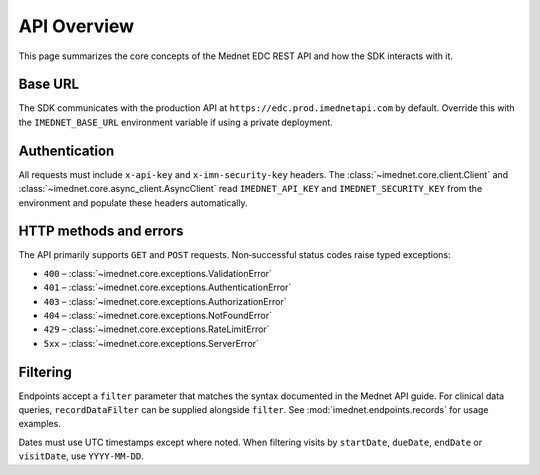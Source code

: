 API Overview
===========

This page summarizes the core concepts of the Mednet EDC REST API and how the
SDK interacts with it.

Base URL
--------

The SDK communicates with the production API at
``https://edc.prod.imednetapi.com`` by default. Override this with the
``IMEDNET_BASE_URL`` environment variable if using a private deployment.

Authentication
--------------

All requests must include ``x-api-key`` and ``x-imn-security-key`` headers. The
:class:`~imednet.core.client.Client` and :class:`~imednet.core.async_client.AsyncClient`
read ``IMEDNET_API_KEY`` and ``IMEDNET_SECURITY_KEY`` from the environment and
populate these headers automatically.

HTTP methods and errors
-----------------------

The API primarily supports ``GET`` and ``POST`` requests. Non‐successful status
codes raise typed exceptions:

* ``400`` – :class:`~imednet.core.exceptions.ValidationError`
* ``401`` – :class:`~imednet.core.exceptions.AuthenticationError`
* ``403`` – :class:`~imednet.core.exceptions.AuthorizationError`
* ``404`` – :class:`~imednet.core.exceptions.NotFoundError`
* ``429`` – :class:`~imednet.core.exceptions.RateLimitError`
* ``5xx`` – :class:`~imednet.core.exceptions.ServerError`

Filtering
---------

Endpoints accept a ``filter`` parameter that matches the syntax documented in the
Mednet API guide. For clinical data queries, ``recordDataFilter`` can be supplied
alongside ``filter``. See :mod:`imednet.endpoints.records` for usage examples.

Dates must use UTC timestamps except where noted. When filtering visits by
``startDate``, ``dueDate``, ``endDate`` or ``visitDate``, use ``YYYY-MM-DD``.

